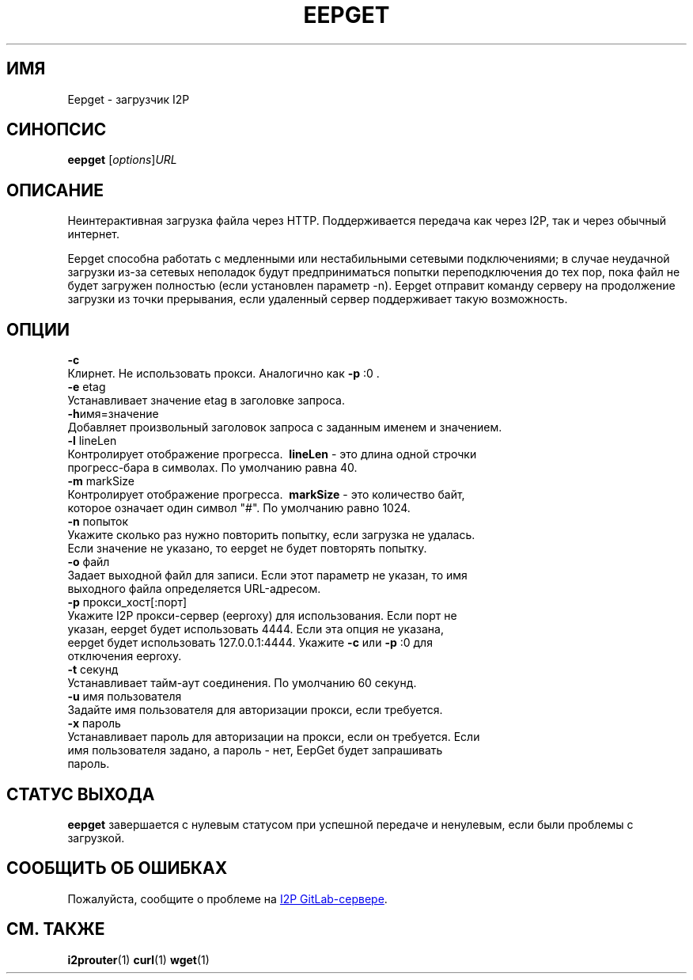 .\"*******************************************************************
.\"
.\" This file was generated with po4a. Translate the source file.
.\"
.\"*******************************************************************
.TH EEPGET 1 "November 27, 2021" "" I2P

.SH ИМЯ
Eepget \- загрузчик I2P

.SH СИНОПСИС
\fBeepget\fP [\fIoptions\fP]\fIURL\fP
.br

.SH ОПИСАНИЕ
.P
Неинтерактивная загрузка файла через HTTP. Поддерживается передача как через
I2P, так и через обычный интернет.
.P
Eepget способна работать с медленными или нестабильными сетевыми
подключениями; в случае неудачной загрузки из\-за сетевых неполадок будут
предприниматься попытки переподключения до тех пор, пока файл не будет
загружен полностью (если установлен параметр \-n). Eepget отправит команду
серверу на продолжение загрузки из точки прерывания, если удаленный сервер
поддерживает такую возможность.

.SH ОПЦИИ
\fB\-c\fP
.TP 
Клирнет. Не использовать прокси. Аналогично как \fB\-p\fP :0 .
.TP 

\fB\-e\fP etag
.TP 
Устанавливает значение etag в заголовке запроса.
.TP 

\fB\-h\fPимя=значение
.TP 
Добавляет произвольный заголовок запроса с заданным именем и значением.
.TP 

\fB\-l\fP lineLen
.TP 
Контролирует отображение прогресса. \fB\ lineLen \fP \- это длина одной строчки прогресс\-бара в символах. По умолчанию равна 40.
.TP 

\fB\-m\fP markSize
.TP 
Контролирует отображение прогресса. \fB\ markSize \fP \- это количество байт, которое означает один символ "#". По умолчанию равно 1024.
.TP 

\fB\-n\fP попыток
.TP 
Укажите сколько раз нужно повторить попытку, если загрузка не удалась. Если значение не указано, то eepget не будет повторять попытку.
.TP 

\fB\-o\fP файл
.TP 
Задает выходной файл для записи. Если этот параметр не указан, то имя выходного файла определяется URL\-адресом.
.TP 

\fB\-p\fP прокси_хост[:порт]
.TP 
Укажите I2P прокси\-сервер (eeproxy) для использования. Если порт не указан, eepget будет использовать 4444. Если эта опция не указана, eepget будет использовать 127.0.0.1:4444. Укажите \fB\-c\fP или \fB\-p\fP :0 для отключения eeproxy.
.TP 

\fB\-t\fP секунд
.TP 
Устанавливает тайм\-аут соединения. По умолчанию 60 секунд.
.TP 

\fB\-u\fP имя пользователя
.TP 
Задайте имя пользователя для авторизации прокси, если требуется.
.TP 

\fB\-x\fP пароль
.TP 
Устанавливает пароль для авторизации на прокси, если он требуется. Если имя пользователя задано, а пароль \- нет, EepGet будет запрашивать пароль.

.SH "СТАТУС ВЫХОДА"

\fBeepget\fP завершается с нулевым статусом при успешной передаче и ненулевым,
если были проблемы с загрузкой.

.SH "СООБЩИТЬ ОБ ОШИБКАХ"
Пожалуйста, сообщите о проблеме на
.UR https://i2pgit.org/i2p\-hackers/i2p.i2p/\-/issues
I2P GitLab\-сервере
.UE .

.SH "СМ. ТАКЖЕ"
\fBi2prouter\fP(1)  \fBcurl\fP(1)  \fBwget\fP(1)

